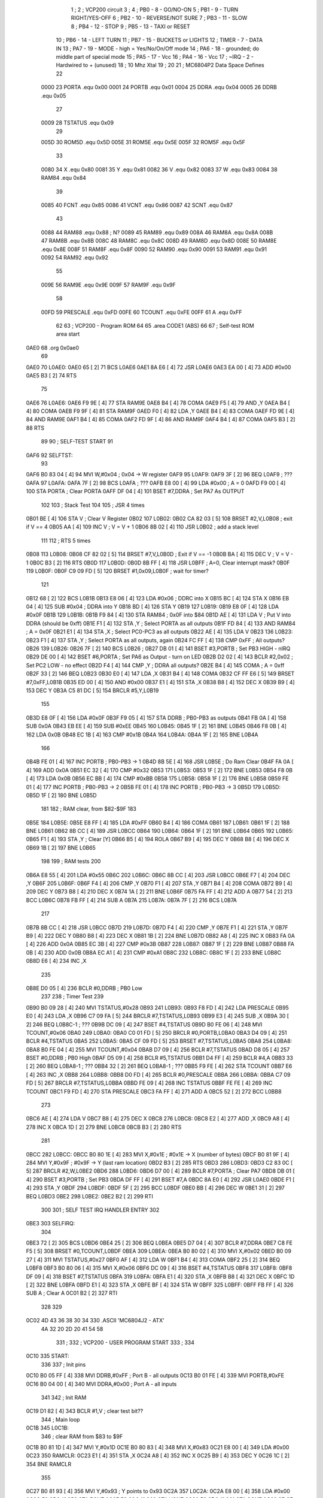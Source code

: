                               1 ;
                              2 ; VCP200 circuit
                              3 ;
                              4 ; PB0 - 8 - GO/NO-ON 
                              5 ; PB1 - 9 - TURN RIGHT/YES-OFF
                              6 ; PB2 - 10 - REVERSE/NOT SURE
                              7 ; PB3 - 11 - SLOW
                              8 ; PB4 - 12 - STOP
                              9 ; PB5 - 13 - TAXI or RESET
                             10 ; PB6 - 14 - LEFT TURN
                             11 ; PB7 - 15 - BUCKETS or LIGHTS
                             12 ; TIMER - 7 - DATA IN 
                             13 ; PA7 - 19 - MODE - high = Yes/No/On/Off mode
                             14 ; PA6 - 18 - grounded; do middle part of special mode
                             15 ; PA5 - 17 - Vcc
                             16 ; PA4 - 16 - Vcc
                             17 ; ~IRQ - 2 - Hardwired to + (unused)
                             18 ; 10 Mhz Xtal
                             19 ;
                             20 
                             21 ; MC6804P2 Data Space Defines
                             22 
                     0000    23 PORTA   .equ    0x00
                     0001    24 PORTB   .equ    0x01
                     0004    25 DDRA    .equ    0x04
                     0005    26 DDRB    .equ    0x05
                             27 
                     0009    28 TSTATUS .equ    0x09
                             29 
                     005D    30 ROM5D   .equ    0x5D
                     005E    31 ROM5E   .equ    0x5E
                     005F    32 ROM5F   .equ    0x5F
                             33 
                     0080    34 X       .equ    0x80
                     0081    35 Y       .equ    0x81
                     0082    36 V       .equ    0x82
                     0083    37 W       .equ    0x83
                     0084    38 RAM84   .equ    0x84
                             39 
                     0085    40 FCNT    .equ    0x85
                     0086    41 VCNT    .equ    0x86
                     0087    42 SCNT    .equ    0x87
                             43 
                     0088    44 RAM88   .equ    0x88        ; N?
                     0089    45 RAM89   .equ    0x89
                     008A    46 RAM8A   .equ    0x8A
                     008B    47 RAM8B   .equ    0x8B
                     008C    48 RAM8C   .equ    0x8C
                     008D    49 RAM8D   .equ    0x8D
                     008E    50 RAM8E   .equ    0x8E
                     008F    51 RAM8F   .equ    0x8F
                     0090    52 RAM90   .equ    0x90
                     0091    53 RAM91   .equ    0x91
                     0092    54 RAM92   .equ    0x92
                             55 
                     009E    56 RAM9E   .equ    0x9E
                     009F    57 RAM9F   .equ    0x9F
                             58 
                     00FD    59 PRESCALE    .equ    0xFD
                     00FE    60 TCOUNT  .equ    0xFE
                     00FF    61 A       .equ    0xFF
                             62 
                             63         ; VCP200 - Program ROM
                             64 
                             65         .area   CODE1   (ABS)
                             66 
                             67         ; Self-test ROM area start
   0AE0                      68         .org    0x0ae0
                             69 
   0AE0                      70 L0AE0:
   0AE0 65            [ 2]   71         BCS     L0AE6
   0AE1 8A E6         [ 4]   72         JSR     L0AE6
   0AE3 EA 00         [ 4]   73         ADD     #0x00
   0AE5 B3            [ 2]   74         RTS
                             75 
   0AE6                      76 L0AE6:
   0AE6 F9 9E         [ 4]   77         STA     RAM9E
   0AE8 B4            [ 4]   78         COMA 
   0AE9 F5            [ 4]   79         AND     ,Y
   0AEA B4            [ 4]   80         COMA 
   0AEB F9 9F         [ 4]   81         STA     RAM9F
   0AED F0            [ 4]   82         LDA     ,Y
   0AEE B4            [ 4]   83         COMA 
   0AEF FD 9E         [ 4]   84         AND     RAM9E
   0AF1 B4            [ 4]   85         COMA 
   0AF2 FD 9F         [ 4]   86         AND     RAM9F
   0AF4 B4            [ 4]   87         COMA 
   0AF5 B3            [ 2]   88         RTS
                             89 
                             90 ; SELF-TEST START
                             91 
   0AF6                      92 SELFTST:
                             93 
   0AF6 B0 83 04      [ 4]   94         MVI     W,#0x04	        ; 0x04 -> W register
   0AF9                      95 L0AF9:
   0AF9 3F            [ 2]   96         BEQ     L0AF9           ; ???
   0AFA                      97 L0AFA:
   0AFA 7F            [ 2]   98         BCS     L0AFA           ; ???
   0AFB E8 00         [ 4]   99         LDA     #0x00           ; A = 0
   0AFD F9 00         [ 4]  100         STA     PORTA           ; Clear PORTA
   0AFF DF 04         [ 4]  101         BSET    #7,DDRA         ; Set PA7 As OUTPUT
                            102 
                            103 ; Stack Test
                            104 
                            105 ; JSR 4 times
   0B01 BE            [ 4]  106         STA     V               ; Clear V Register
   0B02                     107 L0B02:
   0B02 CA 82 03      [ 5]  108         BRSET   #2,V,L0B08      ; exit if V == 4
   0B05 AA            [ 4]  109         INC     V               ; V = V + 1
   0B06 8B 02         [ 4]  110         JSR     L0B02           ; add a stack level
                            111 
                            112 ; RTS 5 times
   0B08                     113 L0B08:
   0B08 CF 82 02      [ 5]  114         BRSET   #7,V,L0B0D      ; Exit if V == -1
   0B0B BA            [ 4]  115         DEC     V               ; V = V - 1
   0B0C B3            [ 2]  116         RTS
   0B0D                     117 L0B0D:
   0B0D 8B FF         [ 4]  118         JSR     L0BFF           ; A=0, Clear interrupt mask?
   0B0F                     119 L0B0F:
   0B0F C9 09 FD      [ 5]  120         BRSET   #1,0x09,L0B0F   ; wait for timer?
                            121 
   0B12 68            [ 2]  122         BCS     L0B1B
   0B13 E8 06         [ 4]  123         LDA     #0x06           ; DDRC into X
   0B15 BC            [ 4]  124         STA     X
   0B16 EB 04         [ 4]  125         SUB     #0x04           ; DDRA into Y
   0B18 BD            [ 4]  126         STA     Y
   0B19                     127 L0B19:
   0B19 E8 0F         [ 4]  128         LDA     #0x0F
   0B1B                     129 L0B1B:
   0B1B F9 84         [ 4]  130         STA     RAM84           ; 0x0F into $84
   0B1D AE            [ 4]  131         LDA     V               ; Put V into DDRA (should be 0xff)
   0B1E F1            [ 4]  132         STA     ,Y              ; Select PORTA as all outputs
   0B1F FD 84         [ 4]  133         AND     RAM84           ; A = 0x0F
   0B21 E1            [ 4]  134         STA     ,X              ; Select PC0-PC3 as all outputs
   0B22 AE            [ 4]  135         LDA     V
   0B23                     136 L0B23:
   0B23 F1            [ 4]  137         STA     ,Y              ; Select PORTA as all outputs, again
   0B24 FC FF         [ 4]  138         CMP     0xFF            ; All outputs?
   0B26                     139 L0B26:
   0B26 7F            [ 2]  140         BCS     L0B26           ; 
   0B27 DB 01         [ 4]  141         BSET    #3,PORTB        ; Set PB3 HIGH - nIRQ
   0B29 DE 00         [ 4]  142         BSET    #6,PORTA        ; Set PA6 as Output - turn on LED
   0B2B D2 02         [ 4]  143         BCLR    #2,0x02         ; Set PC2 LOW - no effect
   0B2D F4            [ 4]  144         CMP     ,Y              ; DDRA all outputs?
   0B2E B4            [ 4]  145         COMA                    ; A = 0xff
   0B2F 33            [ 2]  146         BEQ     L0B23
   0B30 E0            [ 4]  147         LDA     ,X
   0B31 B4            [ 4]  148         COMA 
   0B32 CF FF E6      [ 5]  149         BRSET   #7,0xFF,L0B1B
   0B35 ED 00         [ 4]  150         AND     #0x00
   0B37 E1            [ 4]  151         STA     ,X
   0B38 B8            [ 4]  152         DEC     X
   0B39 B9            [ 4]  153         DEC     Y
   0B3A C5 81 DC      [ 5]  154         BRCLR   #5,Y,L0B19
                            155 
   0B3D E8 0F         [ 4]  156         LDA     #0x0F
   0B3F F9 05         [ 4]  157         STA     DDRB            ; PB0-PB3 as outputs
   0B41 FB 0A         [ 4]  158         SUB     0x0A
   0B43 EB EE         [ 4]  159         SUB     #0xEE
   0B45                     160 L0B45:
   0B45 1F            [ 2]  161         BNE     L0B45
   0B46 F8 0B         [ 4]  162         LDA     0x0B
   0B48 EC 1B         [ 4]  163         CMP     #0x1B
   0B4A                     164 L0B4A:
   0B4A 1F            [ 2]  165         BNE     L0B4A
                            166 
   0B4B FE 01         [ 4]  167         INC     PORTB           ; PB0-PB3 -> 1
   0B4D 8B 5E         [ 4]  168         JSR     L0B5E           ; Do Ram Clear
   0B4F FA 0A         [ 4]  169         ADD     0x0A
   0B51 EC 32         [ 4]  170         CMP     #0x32
   0B53                     171 L0B53:
   0B53 1F            [ 2]  172         BNE     L0B53
   0B54 F8 0B         [ 4]  173         LDA     0x0B
   0B56 EC BB         [ 4]  174         CMP     #0xBB
   0B58                     175 L0B58:
   0B58 1F            [ 2]  176         BNE     L0B58
   0B59 FE 01         [ 4]  177         INC     PORTB           ; PB0-PB3 -> 2
   0B5B FE 01         [ 4]  178         INC     PORTB           ; PB0-PB3 -> 3
   0B5D                     179 L0B5D:
   0B5D 1F            [ 2]  180         BNE     L0B5D
                            181 
                            182 ; RAM clear, from $82-$9F
                            183 
   0B5E                     184 L0B5E:
   0B5E E8 FF         [ 4]  185         LDA     #0xFF
   0B60 B4            [ 4]  186         COMA
   0B61                     187 L0B61:
   0B61 1F            [ 2]  188         BNE     L0B61
   0B62 8B CC         [ 4]  189         JSR     L0BCC
   0B64                     190 L0B64:
   0B64 1F            [ 2]  191         BNE     L0B64
   0B65                     192 L0B65:
   0B65 F1            [ 4]  193         STA     ,Y              ; Clear [Y]
   0B66 B5            [ 4]  194         ROLA
   0B67 B9            [ 4]  195         DEC     Y
   0B68 B8            [ 4]  196         DEC     X
   0B69 1B            [ 2]  197         BNE     L0B65
                            198 
                            199 ; RAM tests
                            200 
   0B6A E8 55         [ 4]  201         LDA     #0x55
   0B6C                     202 L0B6C:
   0B6C 8B CC         [ 4]  203         JSR     L0BCC
   0B6E F7            [ 4]  204         DEC     ,Y
   0B6F                     205 L0B6F:
   0B6F F4            [ 4]  206         CMP     ,Y
   0B70 F1            [ 4]  207         STA     ,Y
   0B71 B4            [ 4]  208         COMA 
   0B72 B9            [ 4]  209         DEC     Y
   0B73 B8            [ 4]  210         DEC     X
   0B74 1A            [ 2]  211         BNE     L0B6F
   0B75 FA FF         [ 4]  212         ADD     A
   0B77 54            [ 2]  213         BCC     L0B6C
   0B78 FB FF         [ 4]  214         SUB     A
   0B7A                     215 L0B7A:
   0B7A 7F            [ 2]  216         BCS     L0B7A
                            217 
   0B7B 8B CC         [ 4]  218         JSR     L0BCC
   0B7D                     219 L0B7D:
   0B7D F4            [ 4]  220         CMP     ,Y
   0B7E F1            [ 4]  221         STA     ,Y
   0B7F B9            [ 4]  222         DEC     Y
   0B80 B8            [ 4]  223         DEC     X
   0B81 1B            [ 2]  224         BNE     L0B7D
   0B82 A8            [ 4]  225         INC     X
   0B83 FA 0A         [ 4]  226         ADD     0x0A
   0B85 EC 3B         [ 4]  227         CMP     #0x3B
   0B87                     228 L0B87:
   0B87 1F            [ 2]  229         BNE     L0B87
   0B88 FA 0B         [ 4]  230         ADD     0x0B
   0B8A EC A1         [ 4]  231         CMP     #0xA1
   0B8C                     232 L0B8C:
   0B8C 1F            [ 2]  233         BNE     L0B8C
   0B8D E6            [ 4]  234         INC     ,X
                            235 
   0B8E D0 05         [ 4]  236         BCLR    #0,DDRB     ; PB0 Low
                            237 
                            238 ; Timer Test
                            239 
   0B90 B0 09 28      [ 4]  240         MVI     TSTATUS,#0x28
   0B93                     241 L0B93:
   0B93 F8 FD         [ 4]  242         LDA     PRESCALE
   0B95 E0            [ 4]  243         LDA     ,X
   0B96 C7 09 FA      [ 5]  244         BRCLR   #7,TSTATUS,L0B93
   0B99 E3            [ 4]  245         SUB     ,X
   0B9A 30            [ 2]  246         BEQ     L0B8C-1                     ; ???
   0B9B DC 09         [ 4]  247         BSET    #4,TSTATUS
   0B9D B0 FE 06      [ 4]  248         MVI     TCOUNT,#0x06
   0BA0                     249 L0BA0:
   0BA0 C0 01 FD      [ 5]  250         BRCLR   #0,PORTB,L0BA0
   0BA3 D4 09         [ 4]  251         BCLR    #4,TSTATUS
   0BA5                     252 L0BA5:
   0BA5 CF 09 FD      [ 5]  253         BRSET   #7,TSTATUS,L0BA5
   0BA8                     254 L0BA8:
   0BA8 B0 FE 04      [ 4]  255         MVI     TCOUNT,#0x04
   0BAB D7 09         [ 4]  256         BCLR    #7,TSTATUS
   0BAD D8 05         [ 4]  257         BSET    #0,DDRB     ; PB0 High
   0BAF D5 09         [ 4]  258         BCLR    #5,TSTATUS
   0BB1 D4 FF         [ 4]  259         BCLR    #4,A
   0BB3 33            [ 2]  260         BEQ     L0BA8-1                     ; ???
   0BB4 32            [ 2]  261         BEQ     L0BA8-1                     ; ???
   0BB5 F9 FE         [ 4]  262         STA     TCOUNT
   0BB7 E6            [ 4]  263         INC     ,X
   0BB8                     264 L0BB8:
   0BB8 D0 FD         [ 4]  265         BCLR    #0,PRESCALE
   0BBA                     266 L0BBA:
   0BBA C7 09 FD      [ 5]  267         BRCLR   #7,TSTATUS,L0BBA
   0BBD FE 09         [ 4]  268         INC     TSTATUS
   0BBF FE FE         [ 4]  269         INC     TCOUNT
   0BC1 F9 FD         [ 4]  270         STA     PRESCALE
   0BC3 FA FF         [ 4]  271         ADD     A
   0BC5 52            [ 2]  272         BCC     L0BB8
                            273 
   0BC6 AE            [ 4]  274         LDA     V
   0BC7 B8            [ 4]  275         DEC     X
   0BC8                     276 L0BC8:
   0BC8 E2            [ 4]  277         ADD     ,X
   0BC9 A8            [ 4]  278         INC     X
   0BCA 1D            [ 2]  279         BNE     L0BC8
   0BCB B3            [ 2]  280         RTS 
                            281 
   0BCC                     282 L0BCC:
   0BCC B0 80 1E      [ 4]  283         MVI     X,#0x1E         ; #0x1E -> X (number of bytes)
   0BCF B0 81 9F      [ 4]  284         MVI     Y,#0x9F         ; #0x9F -> Y (last ram location)
   0BD2 B3            [ 2]  285         RTS
   0BD3                     286 L0BD3:
   0BD3 C2 83 0C      [ 5]  287         BRCLR   #2,W,L0BE2
   0BD6                     288 L0BD6:
   0BD6 D7 00         [ 4]  289         BCLR    #7,PORTA        ; Clear PA7
   0BD8 DB 01         [ 4]  290         BSET    #3,PORTB        ; Set PB3
   0BDA DF FF         [ 4]  291         BSET    #7,A
   0BDC 8A E0         [ 4]  292         JSR     L0AE0
   0BDE F1            [ 4]  293         STA     ,Y
   0BDF                     294 L0BDF:
   0BDF 5F            [ 2]  295         BCC     L0BDF
   0BE0 BB            [ 4]  296         DEC     W
   0BE1 31            [ 2]  297         BEQ     L0BD3
   0BE2                     298 L0BE2:
   0BE2 B2            [ 2]  299         RTI 
                            300 
                            301 ; SELF TEST IRQ HANDLER ENTRY
                            302 
   0BE3                     303 SELFIRQ:
                            304 
   0BE3 72            [ 2]  305         BCS     L0BD6
   0BE4 25            [ 2]  306         BEQ     L0BEA
   0BE5 D7 04         [ 4]  307         BCLR    #7,DDRA
   0BE7 C8 FE F5      [ 5]  308         BRSET   #0,TCOUNT,L0BDF
   0BEA                     309 L0BEA:
   0BEA B0 80 02      [ 4]  310         MVI     X,#0x02
   0BED B0 09 27      [ 4]  311         MVI     TSTATUS,#0x27
   0BF0 AF            [ 4]  312         LDA     W
   0BF1 B4            [ 4]  313         COMA 
   0BF2 25            [ 2]  314         BEQ     L0BF8
   0BF3 B0 80 06      [ 4]  315         MVI     X,#0x06
   0BF6 DC 09         [ 4]  316         BSET    #4,TSTATUS
   0BF8                     317 L0BF8:
   0BF8 DF 09         [ 4]  318         BSET    #7,TSTATUS
   0BFA                     319 L0BFA:
   0BFA E1            [ 4]  320         STA     ,X
   0BFB B8            [ 4]  321         DEC     X
   0BFC 1D            [ 2]  322         BNE     L0BFA
   0BFD E1            [ 4]  323         STA     ,X
   0BFE BF            [ 4]  324         STA     W
   0BFF                     325 L0BFF:
   0BFF FB FF         [ 4]  326         SUB     A          ; Clear A
   0C01 B2            [ 2]  327         RTI
                            328 
                            329 
   0C02 4D 43 36 38 30 34   330         .ASCII  'MC6804J2 - ATX'
        4A 32 20 2D 20 41
        54 58
                            331 ;
                            332 ; VCP200 - USER PROGRAM START
                            333 ;
                            334 
   0C10                     335 START:
                            336 
                            337 ; Init pins
   0C10 B0 05 FF      [ 4]  338         MVI     DDRB,#0xFF      ; Port B - all outputs
   0C13 B0 01 FE      [ 4]  339         MVI     PORTB,#0xFE
   0C16 B0 04 00      [ 4]  340         MVI     DDRA,#0x00      ; Port A - all inputs
                            341 
                            342 ; Init RAM
   0C19 D1 82         [ 4]  343         BCLR    #1,V            ; clear test bit??
                            344 ; Main loop
   0C1B                     345 L0C1B:
                            346         ; clear RAM from $83 to $9F
   0C1B B0 81 1D      [ 4]  347         MVI     Y,#0x1D
   0C1E B0 80 83      [ 4]  348         MVI     X,#0x83
   0C21 E8 00         [ 4]  349         LDA     #0x00
   0C23                     350 RAMCLR:
   0C23 E1            [ 4]  351         STA     ,X
   0C24 A8            [ 4]  352         INC     X
   0C25 B9            [ 4]  353         DEC     Y
   0C26 1C            [ 2]  354         BNE     RAMCLR
                            355 
   0C27 B0 81 93      [ 4]  356         MVI     Y,#0x93         ; Y points to 0x93
   0C2A                     357 L0C2A:
   0C2A E8 00         [ 4]  358         LDA     #0x00
   0C2C F9 85         [ 4]  359         STA     FCNT
   0C2E F9 86         [ 4]  360         STA     VCNT
   0C30 F9 87         [ 4]  361         STA     SCNT
   0C32 8F C7         [ 4]  362         JSR     L0FC7           ; Read and classify frames?
   0C34 C1 82 02      [ 5]  363         BRCLR   #1,V,L0C39
                            364 
   0C37 9D 14         [ 4]  365         JMP     L0D14
   0C39                     366 L0C39:
   0C39 B0 01 80      [ 4]  367         MVI     PORTB,#0x80     ; 1000 0000
   0C3C F8 00         [ 4]  368         LDA     PORTA           ; check PORTA upper nibble
   0C3E ED F0         [ 4]  369         AND     #0xF0
   0C40 EC F0         [ 4]  370         CMP     #0xF0
   0C42 02            [ 2]  371         BNE     L0C45           ; always jump because PA6 is grounded?
   0C43 9D 14         [ 4]  372         JMP     L0D14           ; PORTA is 1111 - unknown mode jump?
                            373 
                            374 ; Try to decode Normal mode or Special modes
   0C45                     375 L0C45:
   0C45 D1 82         [ 4]  376         BCLR    #1,V
   0C47 B0 01 FC      [ 4]  377         MVI     PORTB,#0xFC     ; 1111 1100
   0C4A CC 00 05      [ 5]  378         BRSET   #4,PORTA,L0C52  ; should be high
   0C4D B0 88 DC      [ 4]  379         MVI     RAM88,#0xDC
   0C50 9C FD         [ 4]  380         JMP     L0CFD           ; PORTA is XXX0 - secret code 0xdc?
   0C52                     381 L0C52:
   0C52 CD 00 05      [ 5]  382         BRSET   #5,PORTA,L0C5A  ; should be high
   0C55 B0 88 74      [ 4]  383         MVI     RAM88,#0x74
   0C58 9C FD         [ 4]  384         JMP     L0CFD           ; PORTA is XX01 - secret code 0x74?
   0C5A                     385 L0C5A:
   0C5A CE 00 07      [ 5]  386         BRSET   #6,PORTA,L0C64  ; should be low
   0C5D D9 82         [ 4]  387         BSET    #1,V
   0C5F B0 01 FF      [ 4]  388         MVI     PORTB,#0xFF     ; 1111 1111
   0C62 9D 14         [ 4]  389         JMP     L0D14           ; PORTA is X011 - normal mode
   0C64                     390 L0C64:
   0C64 CF 00 05      [ 5]  391         BRSET   #7,PORTA,L0C6C  ;
   0C67 B0 88 78      [ 4]  392         MVI     RAM88,#0x78
   0C6A 9C FD         [ 4]  393         JMP     L0CFD           ; PORTA is 0111 - secret code 0x78?
                            394 
   0C6C                     395 L0C6C:
   0C6C B0 01 FA      [ 4]  396         MVI     PORTB,#0xFA     ; PORTA is 1111 - 1111 1010
   0C6F CC 00 05      [ 5]  397         BRSET   #4,PORTA,L0C77     
   0C72 B0 88 D8      [ 4]  398         MVI     RAM88,#0xD8
   0C75 9C FD         [ 4]  399         JMP     L0CFD           ; secret code 0xd8?
   0C77                     400 L0C77:
   0C77 CD 00 05      [ 5]  401         BRSET   #5,PORTA,L0C7F
   0C7A B0 88 BC      [ 4]  402         MVI     RAM88,#0xBC         
   0C7D 9C FD         [ 4]  403         JMP     L0CFD           ; secret code 0xbc?
   0C7F                     404 L0C7F:
   0C7F CE 00 05      [ 5]  405         BRSET   #6,PORTA,L0C87
   0C82 B0 88 EC      [ 4]  406         MVI     RAM88,#0xEC
   0C85 9C FD         [ 4]  407         JMP     L0CFD           ; secret code 0xec?
                            408 
   0C87                     409 L0C87:
   0C87 B0 01 F6      [ 4]  410         MVI     PORTB,#0xF6     ; 1111 0110
   0C8A CD 00 05      [ 5]  411         BRSET   #5,PORTA,L0C92
   0C8D B0 88 B8      [ 4]  412         MVI     RAM88,#0xB8
   0C90 9C FD         [ 4]  413         JMP     L0CFD           ; secret code 0xb8?
   0C92                     414 L0C92:
   0C92 CE 00 05      [ 5]  415         BRSET   #6,PORTA,L0C9A
   0C95 B0 88 E8      [ 4]  416         MVI     RAM88,#0xE8
   0C98 9C FD         [ 4]  417         JMP     L0CFD           ; secret code 0xe8?
   0C9A                     418 L0C9A:
   0C9A CF 00 05      [ 5]  419         BRSET   #7,PORTA,L0CA2
   0C9D B0 88 FC      [ 4]  420         MVI     RAM88,#0xFC
   0CA0 9C FD         [ 4]  421         JMP     L0CFD           ; secret code 0xfc?
                            422 
   0CA2                     423 L0CA2:
   0CA2 B0 01 EE      [ 4]  424         MVI     PORTB,#0xEE     ; 1110 1110
   0CA5 CD 00 05      [ 5]  425         BRSET   #5,PORTA,L0CAD
   0CA8 B0 88 B4      [ 4]  426         MVI     RAM88,#0xB4
   0CAB 9C FD         [ 4]  427         JMP     L0CFD           ; secret code 0xb4?
   0CAD                     428 L0CAD:
   0CAD CE 00 05      [ 5]  429         BRSET   #6,PORTA,L0CB5
   0CB0 B0 88 E4      [ 4]  430         MVI     RAM88,#0xE4
   0CB3 9C FD         [ 4]  431         JMP     L0CFD           ; secret code 0xe4?
   0CB5                     432 L0CB5:
   0CB5 CF 00 05      [ 5]  433         BRSET   #7,PORTA,L0CBD
   0CB8 B0 88 F4      [ 4]  434         MVI     RAM88,#0xF4
   0CBB 9C FD         [ 4]  435         JMP     L0CFD           ; secret code 0xf4?
                            436 
   0CBD                     437 L0CBD:
   0CBD B0 01 DE      [ 4]  438         MVI     PORTB,#0xDE     ; 1101 1110
   0CC0 CC 00 05      [ 5]  439         BRSET   #4,PORTA,L0CC8
   0CC3 B0 88 F8      [ 4]  440         MVI     RAM88,#0xF8
   0CC6 9C FD         [ 4]  441         JMP     L0CFD           ; secret code 0xf8?
   0CC8                     442 L0CC8:
   0CC8 CD 00 05      [ 5]  443         BRSET   #5,PORTA,L0CD0
   0CCB B0 88 70      [ 4]  444         MVI     RAM88,#0x70
   0CCE 9C FD         [ 4]  445         JMP     L0CFD           ; secret code 0x70?
   0CD0                     446 L0CD0:
   0CD0 CE 00 05      [ 5]  447         BRSET   #6,PORTA,L0CD8
   0CD3 B0 88 E0      [ 4]  448         MVI     RAM88,#0xE0
   0CD6 9C FD         [ 4]  449         JMP     L0CFD           ; secret code 0xe0?
   0CD8                     450 L0CD8:
   0CD8 CF 00 05      [ 5]  451         BRSET   #7,PORTA,L0CE0
   0CDB B0 88 F0      [ 4]  452         MVI     RAM88,#0xF0
   0CDE 9C FD         [ 4]  453         JMP     L0CFD           ; secret code 0xf0?
                            454 
   0CE0                     455 L0CE0:
   0CE0 B0 01 BE      [ 4]  456         MVI     PORTB,#0xBE     ; 1011 1110
   0CE3 CC 00 05      [ 5]  457         BRSET   #4,PORTA,L0CEB
   0CE6 B0 88 D0      [ 4]  458         MVI     RAM88,#0xD0
   0CE9 9C FD         [ 4]  459         JMP     L0CFD           ; secret code 0xd0?
   0CEB                     460 L0CEB:
   0CEB CE 00 05      [ 5]  461         BRSET   #6,PORTA,L0CF3
   0CEE B0 88 7C      [ 4]  462         MVI     RAM88,#0x7C
   0CF1 9C FD         [ 4]  463         JMP     L0CFD           ; secret code 0x7c?
   0CF3                     464 L0CF3:
   0CF3 CF 00 05      [ 5]  465         BRSET   #7,PORTA,L0CFB
   0CF6 B0 88 D4      [ 4]  466         MVI     RAM88,#0xD4
   0CF9 9C FD         [ 4]  467         JMP     L0CFD           ; secret code 0xd4?
   0CFB                     468 L0CFB:
   0CFB 9D 14         [ 4]  469         JMP     L0D14
                            470 
                            471 ; do middle part of special mode
   0CFD                     472 L0CFD:
   0CFD 8F 7B         [ 4]  473         JSR     L0F7B           ; secret code trampoline
                            474 
                            475 ; do last part of special mode and go back to memory clear
                            476 
   0CFF B0 01 80      [ 4]  477         MVI     PORTB,#0x80     ; 1000 0000
   0D02                     478 L0D02:
   0D02 F8 00         [ 4]  479         LDA     PORTA           ; wait loop until PORTA = 1111
   0D04 ED F0         [ 4]  480         AND     #0xF0
   0D06 EC F0         [ 4]  481         CMP     #0xF0
   0D08 19            [ 2]  482         BNE     L0D02
   0D09 B0 FE 40      [ 4]  483         MVI     TCOUNT,#0x40
   0D0C B0 09 3F      [ 4]  484         MVI     TSTATUS,#0x3F
   0D0F                     485 L0D0F:
   0D0F C7 09 FD      [ 5]  486         BRCLR   #7,TSTATUS,L0D0F
   0D12 9C 1B         [ 4]  487         JMP     L0C1B
                            488 
                            489 ; Normal mode
                            490 
   0D14                     491 L0D14:
   0D14 F8 8B         [ 4]  492         LDA     RAM8B           ; Shift 0x88:8B -> 89:8C
   0D16 F9 8C         [ 4]  493         STA     RAM8C
   0D18 F8 8A         [ 4]  494         LDA     RAM8A
   0D1A F9 8B         [ 4]  495         STA     RAM8B
   0D1C F8 89         [ 4]  496         LDA     RAM89
   0D1E F9 8A         [ 4]  497         STA     RAM8A
   0D20 F8 88         [ 4]  498         LDA     RAM88
   0D22 F9 89         [ 4]  499         STA     RAM89
                            500 
   0D24 F8 85         [ 4]  501         LDA     FCNT
   0D26 FA 86         [ 4]  502         ADD     VCNT
   0D28 FA 87         [ 4]  503         ADD     SCNT
   0D2A EC 02         [ 4]  504         CMP     #0x02
   0D2C 45            [ 2]  505         BCC     L0D32
   0D2D B0 88 00      [ 4]  506         MVI     RAM88,#0x00
   0D30 9D 4C         [ 4]  507         JMP     L0D4C
   0D32                     508 L0D32:
   0D32 F8 87         [ 4]  509         LDA     SCNT
   0D34 EC 10         [ 4]  510         CMP     #0x10
   0D36 42            [ 2]  511         BCC     L0D39
   0D37 9D 49         [ 4]  512         JMP     L0D49
   0D39                     513 L0D39:
   0D39 FC 86         [ 4]  514         CMP     VCNT
   0D3B 65            [ 2]  515         BCS     L0D41
   0D3C B0 88 02      [ 4]  516         MVI     RAM88,#0x02
   0D3F 9D 4C         [ 4]  517         JMP     L0D4C
   0D41                     518 L0D41:
   0D41 F8 85         [ 4]  519         LDA     FCNT
   0D43 05            [ 2]  520         BNE     L0D49
   0D44 B0 88 02      [ 4]  521         MVI     RAM88,#0x02
   0D47 9D 4C         [ 4]  522         JMP     L0D4C
   0D49                     523 L0D49:
   0D49 B0 88 01      [ 4]  524         MVI     RAM88,#0x01
   0D4C                     525 L0D4C:
   0D4C B0 85 00      [ 4]  526         MVI     FCNT,#0x00
   0D4F B0 86 00      [ 4]  527         MVI     VCNT,#0x00
   0D52 B0 87 00      [ 4]  528         MVI     SCNT,#0x00
   0D55 E8 85         [ 4]  529         LDA     #0x85
   0D57 FA 88         [ 4]  530         ADD     RAM88
   0D59 BC            [ 4]  531         STA     X
   0D5A E6            [ 4]  532         INC     ,X
   0D5B E8 85         [ 4]  533         LDA     #0x85
   0D5D FA 89         [ 4]  534         ADD     RAM89
   0D5F BC            [ 4]  535         STA     X
   0D60 E6            [ 4]  536         INC     ,X
   0D61 E8 85         [ 4]  537         LDA     #0x85
   0D63 FA 8A         [ 4]  538         ADD     RAM8A
   0D65 BC            [ 4]  539         STA     X
   0D66 E6            [ 4]  540         INC     ,X
   0D67 E8 85         [ 4]  541         LDA     #0x85
   0D69 FA 8B         [ 4]  542         ADD     RAM8B
   0D6B BC            [ 4]  543         STA     X
   0D6C E6            [ 4]  544         INC     ,X
   0D6D E8 85         [ 4]  545         LDA     #0x85
   0D6F FA 8C         [ 4]  546         ADD     RAM8C
   0D71 BC            [ 4]  547         STA     X
   0D72 E6            [ 4]  548         INC     ,X
   0D73 F8 85         [ 4]  549         LDA     FCNT
   0D75 EC 02         [ 4]  550         CMP     #0x02
   0D77 65            [ 2]  551         BCS     L0D7D
   0D78 B0 92 00      [ 4]  552         MVI     RAM92,#0x00
   0D7B 9D 94         [ 4]  553         JMP     L0D94
   0D7D                     554 L0D7D:
   0D7D F8 86         [ 4]  555         LDA     VCNT
   0D7F EC 04         [ 4]  556         CMP     #0x04
   0D81 65            [ 2]  557         BCS     L0D87
   0D82 B0 92 01      [ 4]  558         MVI     RAM92,#0x01
   0D85 9D 94         [ 4]  559         JMP     L0D94
   0D87                     560 L0D87:
   0D87 F8 87         [ 4]  561         LDA     SCNT
   0D89 EC 03         [ 4]  562         CMP     #0x03
   0D8B 65            [ 2]  563         BCS     L0D91
   0D8C B0 92 02      [ 4]  564         MVI     RAM92,#0x02
   0D8F 9D 94         [ 4]  565         JMP     L0D94
   0D91                     566 L0D91:
   0D91 B0 92 80      [ 4]  567         MVI     RAM92,#0x80
   0D94                     568 L0D94:
   0D94 FE 8E         [ 4]  569         INC     RAM8E
   0D96                     570 L0D96:
   0D96 C7 92 02      [ 5]  571         BRCLR   #7,RAM92,L0D9B
   0D99 9C 2A         [ 4]  572         JMP     L0C2A
   0D9B                     573 L0D9B:
   0D9B F8 92         [ 4]  574         LDA     RAM92
   0D9D FC 8F         [ 4]  575         CMP     RAM8F
   0D9F 02            [ 2]  576         BNE     L0DA2
   0DA0 9E 08         [ 4]  577         JMP     L0E08
   0DA2                     578 L0DA2:
   0DA2 F8 8D         [ 4]  579         LDA     RAM8D
   0DA4 0C            [ 2]  580         BNE     L0DB1
   0DA5 F8 92         [ 4]  581         LDA     RAM92
   0DA7 F9 8F         [ 4]  582         STA     RAM8F
   0DA9 B0 8D 01      [ 4]  583         MVI     RAM8D,#0x01
   0DAC B0 90 01      [ 4]  584         MVI     RAM90,#0x01
   0DAF                     585 L0DAF:
   0DAF 9C 2A         [ 4]  586         JMP     L0C2A
   0DB1                     587 L0DB1:
   0DB1 F8 8F         [ 4]  588         LDA     RAM8F
   0DB3 2A            [ 2]  589         BEQ     L0DBE
   0DB4 EC 01         [ 4]  590         CMP     #0x01
   0DB6 02            [ 2]  591         BNE     L0DB9
   0DB7 9D F8         [ 4]  592         JMP     L0DF8
   0DB9                     593 L0DB9:
   0DB9 EC 02         [ 4]  594         CMP     #0x02
   0DBB 13            [ 2]  595         BNE     L0DAF
   0DBC 9E 01         [ 4]  596         JMP     L0E01
   0DBE                     597 L0DBE:
   0DBE F8 90         [ 4]  598         LDA     RAM90
   0DC0 EC 02         [ 4]  599         CMP     #0x02
   0DC2 62            [ 2]  600         BCS     L0DC5
   0DC3 9D D9         [ 4]  601         JMP     L0DD9
   0DC5                     602 L0DC5:
   0DC5 AD            [ 4]  603         LDA     Y
   0DC6 EC 93         [ 4]  604         CMP     #0x93
   0DC8 02            [ 2]  605         BNE     L0DCB
   0DC9 9C 1B         [ 4]  606         JMP     L0C1B
   0DCB                     607 L0DCB:
   0DCB B9            [ 4]  608         DEC     Y
   0DCC F0            [ 4]  609         LDA     ,Y
   0DCD ED 03         [ 4]  610         AND     #0x03
   0DCF F9 8F         [ 4]  611         STA     RAM8F
   0DD1 F8 91         [ 4]  612         LDA     RAM91
   0DD3 F9 90         [ 4]  613         STA     RAM90
   0DD5 FF 8D         [ 4]  614         DEC     RAM8D
   0DD7 9D 96         [ 4]  615         JMP     L0D96
   0DD9                     616 L0DD9:
   0DD9 F8 90         [ 4]  617         LDA     RAM90
   0DDB FA FF         [ 4]  618         ADD     A
   0DDD FA FF         [ 4]  619         ADD     A
   0DDF FA 8F         [ 4]  620         ADD     RAM8F
   0DE1 F1            [ 4]  621         STA     ,Y
   0DE2 A9            [ 4]  622         INC     Y
   0DE3 AD            [ 4]  623         LDA     Y
   0DE4 EC 9F         [ 4]  624         CMP     #0x9F
   0DE6 62            [ 2]  625         BCS     L0DE9
   0DE7 9C 1B         [ 4]  626         JMP     L0C1B
   0DE9                     627 L0DE9:
   0DE9 FE 8D         [ 4]  628         INC     RAM8D
   0DEB F8 92         [ 4]  629         LDA     RAM92
   0DED F9 8F         [ 4]  630         STA     RAM8F
   0DEF F8 90         [ 4]  631         LDA     RAM90
   0DF1 F9 91         [ 4]  632         STA     RAM91
   0DF3 B0 90 01      [ 4]  633         MVI     RAM90,#0x01
   0DF6 9C 2A         [ 4]  634         JMP     L0C2A
   0DF8                     635 L0DF8:
   0DF8 F8 90         [ 4]  636         LDA     RAM90
   0DFA EC 04         [ 4]  637         CMP     #0x04
   0DFC 42            [ 2]  638         BCC     L0DFF
   0DFD                     639 L0DFD:
   0DFD 9D C5         [ 4]  640         JMP     L0DC5
   0DFF                     641 L0DFF:
   0DFF 9D D9         [ 4]  642         JMP     L0DD9
   0E01                     643 L0E01:
   0E01 F8 90         [ 4]  644         LDA     RAM90
   0E03 EC 04         [ 4]  645         CMP     #0x04
   0E05 77            [ 2]  646         BCS     L0DFD
   0E06 9D D9         [ 4]  647         JMP     L0DD9
   0E08                     648 L0E08:
   0E08 F8 92         [ 4]  649         LDA     RAM92
   0E0A 2E            [ 2]  650         BEQ     L0E19
   0E0B FE 90         [ 4]  651         INC     RAM90
   0E0D F8 90         [ 4]  652         LDA     RAM90
   0E0F EC 3F         [ 4]  653         CMP     #0x3F
   0E11 63            [ 2]  654         BCS     L0E15
   0E12 B0 90 3F      [ 4]  655         MVI     RAM90,#0x3F
   0E15                     656 L0E15:
   0E15 9C 2A         [ 4]  657         JMP     L0C2A
   0E17                     658 L0E17:
   0E17 9C 1B         [ 4]  659         JMP     L0C1B
   0E19                     660 L0E19:
   0E19 FE 90         [ 4]  661         INC     RAM90
   0E1B F8 90         [ 4]  662         LDA     RAM90
   0E1D EC 18         [ 4]  663         CMP     #0x18
   0E1F 75            [ 2]  664         BCS     L0E15
   0E20 AD            [ 4]  665         LDA     Y
   0E21 EC 94         [ 4]  666         CMP     #0x94
   0E23 42            [ 2]  667         BCC     L0E26
   0E24 9E 17         [ 4]  668         JMP     L0E17
   0E26                     669 L0E26:
   0E26 EB 93         [ 4]  670         SUB     #0x93
   0E28 F9 8D         [ 4]  671         STA     RAM8D
   0E2A F9 8A         [ 4]  672         STA     RAM8A
   0E2C F8 8E         [ 4]  673         LDA     RAM8E
   0E2E EC 20         [ 4]  674         CMP     #0x20
   0E30 42            [ 2]  675         BCC     L0E33
   0E31 9E 17         [ 4]  676         JMP     L0E17
   0E33                     677 L0E33:
   0E33 B9            [ 4]  678         DEC     Y
   0E34 AD            [ 4]  679         LDA     Y
   0E35 EC 95         [ 4]  680         CMP     #0x95
   0E37 42            [ 2]  681         BCC     L0E3A
   0E38 9E 4A         [ 4]  682         JMP     L0E4A
   0E3A                     683 L0E3A:
   0E3A B9            [ 4]  684         DEC     Y
   0E3B F0            [ 4]  685         LDA     ,Y
   0E3C ED 03         [ 4]  686         AND     #0x03
   0E3E 0B            [ 2]  687         BNE     L0E4A
   0E3F A9            [ 4]  688         INC     Y
   0E40 F0            [ 4]  689         LDA     ,Y
   0E41 ED 03         [ 4]  690         AND     #0x03
   0E43 EC 01         [ 4]  691         CMP     #0x01
   0E45 06            [ 2]  692         BNE     L0E4C
   0E46 F0            [ 4]  693         LDA     ,Y
   0E47 EC 1C         [ 4]  694         CMP     #0x1C
   0E49 66            [ 2]  695         BCS     L0E50
   0E4A                     696 L0E4A:
   0E4A 9E 59         [ 4]  697         JMP     L0E59
   0E4C                     698 L0E4C:
   0E4C F0            [ 4]  699         LDA     ,Y
   0E4D EC 14         [ 4]  700         CMP     #0x14
   0E4F 49            [ 2]  701         BCC     L0E59
   0E50                     702 L0E50:
   0E50 FF 8A         [ 4]  703         DEC     RAM8A
   0E52 FF 8A         [ 4]  704         DEC     RAM8A
   0E54 F8 8A         [ 4]  705         LDA     RAM8A
   0E56 BC            [ 4]  706         STA     X
   0E57 9E 33         [ 4]  707         JMP     L0E33
   0E59                     708 L0E59:
   0E59 B0 85 FF      [ 4]  709         MVI     FCNT,#0xFF
   0E5C B0 86 FF      [ 4]  710         MVI     VCNT,#0xFF
   0E5F B0 80 18      [ 4]  711         MVI     X,#0x18         ; Read from DATA ROM
   0E62 B0 81 93      [ 4]  712         MVI     Y,#0x93
   0E65                     713 L0E65:
   0E65 E0            [ 4]  714         LDA     ,X
   0E66 B5            [ 4]  715         ROLA 
   0E67 B5            [ 4]  716         ROLA 
   0E68 B5            [ 4]  717         ROLA 
   0E69 B5            [ 4]  718         ROLA 
   0E6A B5            [ 4]  719         ROLA 
   0E6B ED 0F         [ 4]  720         AND     #0x0F
   0E6D F9 85         [ 4]  721         STA     FCNT            ; Store upper nybble here
   0E6F E0            [ 4]  722         LDA     ,X
   0E70 ED 0F         [ 4]  723         AND     #0x0F
   0E72 F9 87         [ 4]  724         STA     SCNT            ; Store lower nybble here
   0E74 EC 0F         [ 4]  725         CMP     #0x0F
   0E76 05            [ 2]  726         BNE     L0E7C
   0E77 B0 86 08      [ 4]  727         MVI     VCNT,#0x08
   0E7A 9F 17         [ 4]  728         JMP     L0F17
   0E7C                     729 L0E7C:
   0E7C FC 8A         [ 4]  730         CMP     RAM8A
   0E7E 61            [ 2]  731         BCS     L0E80
   0E7F 4A            [ 2]  732         BCC     L0E8A
   0E80                     733 L0E80:
   0E80 AC            [ 4]  734         LDA     X
   0E81 FA 87         [ 4]  735         ADD     SCNT
   0E83 BC            [ 4]  736         STA     X
   0E84 A8            [ 4]  737         INC     X
   0E85 B0 81 93      [ 4]  738         MVI     Y,#0x93
   0E88 9E 65         [ 4]  739         JMP     L0E65
   0E8A                     740 L0E8A:
   0E8A A8            [ 4]  741         INC     X
   0E8B E0            [ 4]  742         LDA     ,X
   0E8C ED 03         [ 4]  743         AND     #0x03
   0E8E F9 8C         [ 4]  744         STA     RAM8C
   0E90 F0            [ 4]  745         LDA     ,Y
   0E91 ED 03         [ 4]  746         AND     #0x03
   0E93 FC 8C         [ 4]  747         CMP     RAM8C
   0E95 02            [ 2]  748         BNE     L0E98
   0E96 9E A7         [ 4]  749         JMP     L0EA7
   0E98                     750 L0E98:
   0E98 E0            [ 4]  751         LDA     ,X
   0E99 C7 FF 02      [ 5]  752         BRCLR   #7,A,L0E9E
   0E9C 9E B3         [ 4]  753         JMP     L0EB3
   0E9E                     754 L0E9E:
   0E9E AC            [ 4]  755         LDA     X
   0E9F FA 87         [ 4]  756         ADD     SCNT
   0EA1 BC            [ 4]  757         STA     X
   0EA2 B0 81 93      [ 4]  758         MVI     Y,#0x93
   0EA5 9E 65         [ 4]  759         JMP     L0E65
   0EA7                     760 L0EA7:
   0EA7 E0            [ 4]  761         LDA     ,X
   0EA8 C5 FF 02      [ 5]  762         BRCLR   #5,A,L0EAD
   0EAB 9E FD         [ 4]  763         JMP     L0EFD
   0EAD                     764 L0EAD:
   0EAD C6 FF 02      [ 5]  765         BRCLR   #6,A,L0EB2
   0EB0 9E E1         [ 4]  766         JMP     L0EE1
   0EB2                     767 L0EB2:
   0EB2 A9            [ 4]  768         INC     Y
   0EB3                     769 L0EB3:        
   0EB3 FF 87         [ 4]  770         DEC     SCNT
   0EB5 22            [ 2]  771         BEQ     L0EB8
   0EB6 9E 8A         [ 4]  772         JMP     L0E8A
   0EB8                     773 L0EB8:
   0EB8 AD            [ 4]  774         LDA     Y
   0EB9 EB 93         [ 4]  775         SUB     #0x93
   0EBB FC 8A         [ 4]  776         CMP     RAM8A
   0EBD 26            [ 2]  777         BEQ     L0EC4
   0EBE A8            [ 4]  778         INC     X
   0EBF B0 81 93      [ 4]  779         MVI     Y,#0x93
   0EC2 9E 65         [ 4]  780         JMP     L0E65
   0EC4                     781 L0EC4:
   0EC4 F8 85         [ 4]  782         LDA     FCNT
   0EC6 F9 86         [ 4]  783         STA     VCNT
   0EC8 EC 0E         [ 4]  784         CMP     #0x0E
   0ECA 22            [ 2]  785         BEQ     L0ECD
   0ECB 9F 17         [ 4]  786         JMP     L0F17
   0ECD                     787 L0ECD:
   0ECD B0 81 93      [ 4]  788         MVI     Y,#0x93
   0ED0 A9            [ 4]  789         INC     Y
   0ED1 F0            [ 4]  790         LDA     ,Y
   0ED2 ED FC         [ 4]  791         AND     #0xFC
   0ED4 EC 77         [ 4]  792         CMP     #0x77
   0ED6 45            [ 2]  793         BCC     L0EDC
   0ED7 B0 86 03      [ 4]  794         MVI     VCNT,#0x03
   0EDA 9F 17         [ 4]  795         JMP     L0F17
   0EDC                     796 L0EDC:
   0EDC B0 86 01      [ 4]  797         MVI     VCNT,#0x01
   0EDF 9F 17         [ 4]  798         JMP     L0F17
   0EE1                     799 L0EE1:
   0EE1 C0 8C 0A      [ 5]  800         BRCLR   #0,RAM8C,L0EEE
   0EE4 F0            [ 4]  801         LDA     ,Y
   0EE5 ED FC         [ 4]  802         AND     #0xFC
   0EE7 EC 5B         [ 4]  803         CMP     #0x5B
   0EE9 42            [ 2]  804         BCC     L0EEC
   0EEA 9E 9E         [ 4]  805         JMP     L0E9E
   0EEC                     806 L0EEC:
   0EEC 9E B2         [ 4]  807         JMP     L0EB2
   0EEE                     808 L0EEE:
   0EEE EC 02         [ 4]  809         CMP     #0x02
   0EF0 22            [ 2]  810         BEQ     L0EF3
   0EF1 9E B2         [ 4]  811         JMP     L0EB2
   0EF3                     812 L0EF3:
   0EF3 F0            [ 4]  813         LDA     ,Y
   0EF4 ED FC         [ 4]  814         AND     #0xFC
   0EF6 EC 18         [ 4]  815         CMP     #0x18
   0EF8 42            [ 2]  816         BCC     L0EFB
   0EF9 9E 9E         [ 4]  817         JMP     L0E9E
   0EFB                     818 L0EFB:
   0EFB 9E B2         [ 4]  819         JMP     L0EB2
   0EFD                     820 L0EFD:
   0EFD C0 8C 0A      [ 5]  821         BRCLR   #0,RAM8C,L0F0A
   0F00 F0            [ 4]  822         LDA     ,Y
   0F01 ED FC         [ 4]  823         AND     #0xFC
   0F03 EC 5B         [ 4]  824         CMP     #0x5B
   0F05 42            [ 2]  825         BCC     L0F08
   0F06                     826 L0F06:
   0F06 9E B2         [ 4]  827         JMP     L0EB2
   0F08                     828 L0F08:
   0F08 9E 9E         [ 4]  829         JMP     L0E9E
   0F0A                     830 L0F0A:
   0F0A EC 02         [ 4]  831         CMP     #0x02
   0F0C 19            [ 2]  832         BNE     L0F06
   0F0D F0            [ 4]  833         LDA     ,Y
   0F0E ED FC         [ 4]  834         AND     #0xFC
   0F10 EC 18         [ 4]  835         CMP     #0x18
   0F12 42            [ 2]  836         BCC     L0F15
   0F13 9E B2         [ 4]  837         JMP     L0EB2
   0F15                     838 L0F15:
   0F15 9E 9E         [ 4]  839         JMP     L0E9E
   0F17                     840 L0F17:
   0F17 C1 82 02      [ 5]  841         BRCLR   #1,V,L0F1C
   0F1A 9F 4F         [ 4]  842         JMP     L0F4F
   0F1C                     843 L0F1C:
   0F1C F8 86         [ 4]  844         LDA     VCNT
   0F1E C3 FF 02      [ 5]  845         BRCLR   #3,A,L0F23
   0F21 9C 1B         [ 4]  846         JMP     L0C1B
   0F23                     847 L0F23:
   0F23 F8 86         [ 4]  848         LDA     VCNT
   0F25 EA 55         [ 4]  849         ADD     #0x55
   0F27 BD            [ 4]  850         STA     Y
   0F28 F0            [ 4]  851         LDA     ,Y
   0F29 F9 88         [ 4]  852         STA     RAM88
   0F2B 8F 7B         [ 4]  853         JSR     L0F7B
   0F2D B0 FE FF      [ 4]  854         MVI     TCOUNT,#0xFF
   0F30 B0 09 3F      [ 4]  855         MVI     TSTATUS,#0x3F
   0F33                     856 L0F33:
   0F33 D8 01         [ 4]  857         BSET    #0,PORTB        ; XXXX XXX1
   0F35 E8 04         [ 4]  858         LDA     #0x04
   0F37 FF FF         [ 4]  859         DEC     A
   0F39 AC            [ 4]  860         LDA     X
   0F3A D0 01         [ 4]  861         BCLR    #0,PORTB        ; XXXX XXX0
   0F3C E8 04         [ 4]  862         LDA     #0x04
   0F3E FF FF         [ 4]  863         DEC     A
   0F40 AC            [ 4]  864         LDA     X
   0F41 C7 09 EF      [ 5]  865         BRCLR   #7,TSTATUS,L0F33
   0F44 B0 FE 80      [ 4]  866         MVI     TCOUNT,#0x80
   0F47 B0 09 3F      [ 4]  867         MVI     TSTATUS,#0x3F
   0F4A                     868 L0F4A:
   0F4A C7 09 FD      [ 5]  869         BRCLR   #7,TSTATUS,L0F4A
   0F4D 9C 1B         [ 4]  870         JMP     L0C1B
   0F4F                     871 L0F4F:
   0F4F B0 80 FE      [ 4]  872         MVI     X,#0xFE
   0F52 F8 86         [ 4]  873         LDA     VCNT
   0F54 EC 02         [ 4]  874         CMP     #0x02
   0F56 68            [ 2]  875         BCS     L0F5F
   0F57 24            [ 2]  876         BEQ     L0F5C
   0F58 B0 80 FB      [ 4]  877         MVI     X,#0xFB
   0F5B 03            [ 2]  878         BNE     L0F5F
   0F5C                     879 L0F5C:
   0F5C B0 80 FD      [ 4]  880         MVI     X,#0xFD
   0F5F                     881 L0F5F:
   0F5F C7 00 09      [ 5]  882         BRCLR   #7,PORTA,L0F6B  ; check mode bit
                            883 
                            884 ; mode bit is 1
   0F62 AC            [ 4]  885         LDA     X
   0F63 F9 01         [ 4]  886         STA     PORTB
   0F65 D7 01         [ 4]  887         BCLR    #7,PORTB        ; 0XXX XXXX
   0F67 DF 01         [ 4]  888         BSET    #7,PORTB        ; 1XXX XXXX
   0F69 9C 1B         [ 4]  889         JMP     L0C1B
                            890 
                            891 ; mode bit is 0
   0F6B                     892 L0F6B:
   0F6B E8 01         [ 4]  893         LDA     #0x01
   0F6D                     894 L0F6D:
   0F6D FF 86         [ 4]  895         DEC     VCNT
   0F6F CF 86 04      [ 5]  896         BRSET   #7,VCNT,L0F76
   0F72 FA FF         [ 4]  897         ADD     A
   0F74 9F 6D         [ 4]  898         JMP     L0F6D
   0F76                     899 L0F76:
   0F76 B4            [ 4]  900         COMA 
   0F77 F9 01         [ 4]  901         STA     PORTB
   0F79 9C 1B         [ 4]  902         JMP     L0C1B
                            903 
                            904 ; Middle part of special mode
                            905 ; Secret code - parameter in RAM88
                            906 
   0F7B                     907 L0F7B:
   0F7B F8 88         [ 4]  908         LDA     RAM88
                            909 
   0F7D D0 82         [ 4]  910         BCLR    #0,V
   0F7F B0 89 06      [ 4]  911         MVI     RAM89,#0x06
   0F82 B0 09 3B      [ 4]  912         MVI     TSTATUS,#0x3B
   0F85 B0 FE 82      [ 4]  913         MVI     TCOUNT,#0x82
   0F88 D7 01         [ 4]  914         BCLR    #7,PORTB        ; 0XXX XXXX
   0F8A                     915 L0F8A:
   0F8A C7 09 FD      [ 5]  916         BRCLR   #7,TSTATUS,L0F8A
   0F8D B0 FE 34      [ 4]  917         MVI     TCOUNT,#0x34
   0F90 DF 01         [ 4]  918         BSET    #7,PORTB        ; 1XXX XXXX
   0F92 D7 09         [ 4]  919         BCLR    #7,TSTATUS
   0F94                     920 L0F94:
   0F94 C7 09 FD      [ 5]  921         BRCLR   #7,TSTATUS,L0F94
   0F97                     922 L0F97:
   0F97 B0 FE 34      [ 4]  923         MVI     TCOUNT,#0x34
   0F9A F9 01         [ 4]  924         STA     PORTB           ; PPPP PPPP
   0F9C D7 09         [ 4]  925         BCLR    #7,TSTATUS
   0F9E FA FF         [ 4]  926         ADD     A
   0FA0 FF 89         [ 4]  927         DEC     RAM89      
   0FA2 22            [ 2]  928         BEQ     L0FA5
   0FA3 9F C2         [ 4]  929         JMP     L0FC2
   0FA5                     930 L0FA5:
   0FA5 C0 82 10      [ 5]  931         BRCLR   #0,V,L0FB8
   0FA8                     932 L0FA8:
   0FA8 C7 09 FD      [ 5]  933         BRCLR   #7,TSTATUS,L0FA8
   0FAB B0 01 FE      [ 4]  934         MVI     PORTB,#0xFE     ; 1111 1110
   0FAE B0 FE 40      [ 4]  935         MVI     TCOUNT,#0x40
   0FB1 B0 09 3F      [ 4]  936         MVI     TSTATUS,#0x3F   ; 
   0FB4                     937 L0FB4:
   0FB4 C7 09 FD      [ 5]  938         BRCLR   #7,TSTATUS,L0FB4
   0FB7 B3            [ 2]  939         RTS 
   0FB8                     940 L0FB8:
   0FB8 F8 88         [ 4]  941         LDA     RAM88
   0FBA B4            [ 4]  942         COMA 
   0FBB ED FC         [ 4]  943         AND     #0xFC
   0FBD B0 89 06      [ 4]  944         MVI     RAM89,#0x06
   0FC0 D8 82         [ 4]  945         BSET    #0,V
   0FC2                     946 L0FC2:
   0FC2 C7 09 FD      [ 5]  947         BRCLR   #7,TSTATUS,L0FC2
   0FC5 9F 97         [ 4]  948         JMP     L0F97
                            949 
                            950 ; Read and classify Frames?
   0FC7                     951 L0FC7:
   0FC7 B0 80 52      [ 4]  952         MVI     X,#0x52         ; X delay set to 0x52 - ~10ms frame?
   0FCA B0 09 08      [ 4]  953         MVI     TSTATUS,#0x08   ; Timer input mode, count pulses
   0FCD B0 FE 80      [ 4]  954         MVI     TCOUNT,#0x80    ; count set to 128
   0FD0 FB FF         [ 4]  955         SUB     A               ; clear A
   0FD2                     956 L0FD2:
   0FD2 C7 FE 09      [ 5]  957         BRCLR   #7,TCOUNT,L0FDE ; if we got a transition, jump
   0FD5 A9            [ 4]  958         INC     Y
   0FD6 B9            [ 4]  959         DEC     Y
   0FD7 A9            [ 4]  960         INC     Y
   0FD8 B9            [ 4]  961         DEC     Y
   0FD9 FE FF         [ 4]  962         INC     A               ; increment the running counter
   0FDB                     963 L0FDB:
   0FDB B8            [ 4]  964         DEC     X
   0FDC 15            [ 2]  965         BNE     L0FD2           ; Delay loop
   0FDD B3            [ 2]  966         RTS
   0FDE                     967 L0FDE:
   0FDE FC 5D         [ 4]  968         CMP     ROM5D           ; Compare against User Data ROM (0x02)
   0FE0 48            [ 2]  969         BCC     L0FE9           ; If >= 2, jump
   0FE1 FE 87         [ 4]  970         INC     SCNT            ; count is 0 or 1, increment SCNT
   0FE3                     971 L0FE3:
   0FE3 B0 FE 80      [ 4]  972         MVI     TCOUNT,#0x80    ; reset the transition counter
   0FE6 FB FF         [ 4]  973         SUB     A               ; clear A
   0FE8 32            [ 2]  974         BEQ     L0FDB           ; count down, loop around
   0FE9                     975 L0FE9:
   0FE9 FC 5E         [ 4]  976         CMP     ROM5E           ; Compare against User Data ROM (0x07)
   0FEB 45            [ 2]  977         BCC     L0FF1           ; if >= 7, jump
   0FEC FE 86         [ 4]  978         INC     VCNT            ; VCNT
   0FEE 14            [ 2]  979         BNE     L0FE3           ; if VCNT is not zero, loop around
   0FEF 9F DB         [ 4]  980         JMP     L0FDB           ; else count down, loop around
   0FF1                     981 L0FF1:
   0FF1 FC 5F         [ 4]  982         CMP     ROM5F           ; Compare against User Data ROM (0x18)
   0FF3 42            [ 2]  983         BCC     L0FF6           ; if >= 24, jump - too high
   0FF4 FE 85         [ 4]  984         INC     FCNT            ; FCNT
   0FF6                     985 L0FF6:
   0FF6 9F E3         [ 4]  986         JMP     L0FE3           ; 
                            987 
                            988 ; VECTORS
                            989 
   0FF8 9B E3         [ 4]  990         JMP     SELFIRQ         ; SELF-TEST IRQ VECTOR
   0FFA 9A F6         [ 4]  991         JMP     SELFTST         ; SELF-TEST RESTART VECTOR
                            992 
   0FFC 9C 10         [ 4]  993         JMP     START           ; USER IRQ VECTOR
   0FFE 9C 10         [ 4]  994         JMP     START           ; USER RESTART VECTOR
